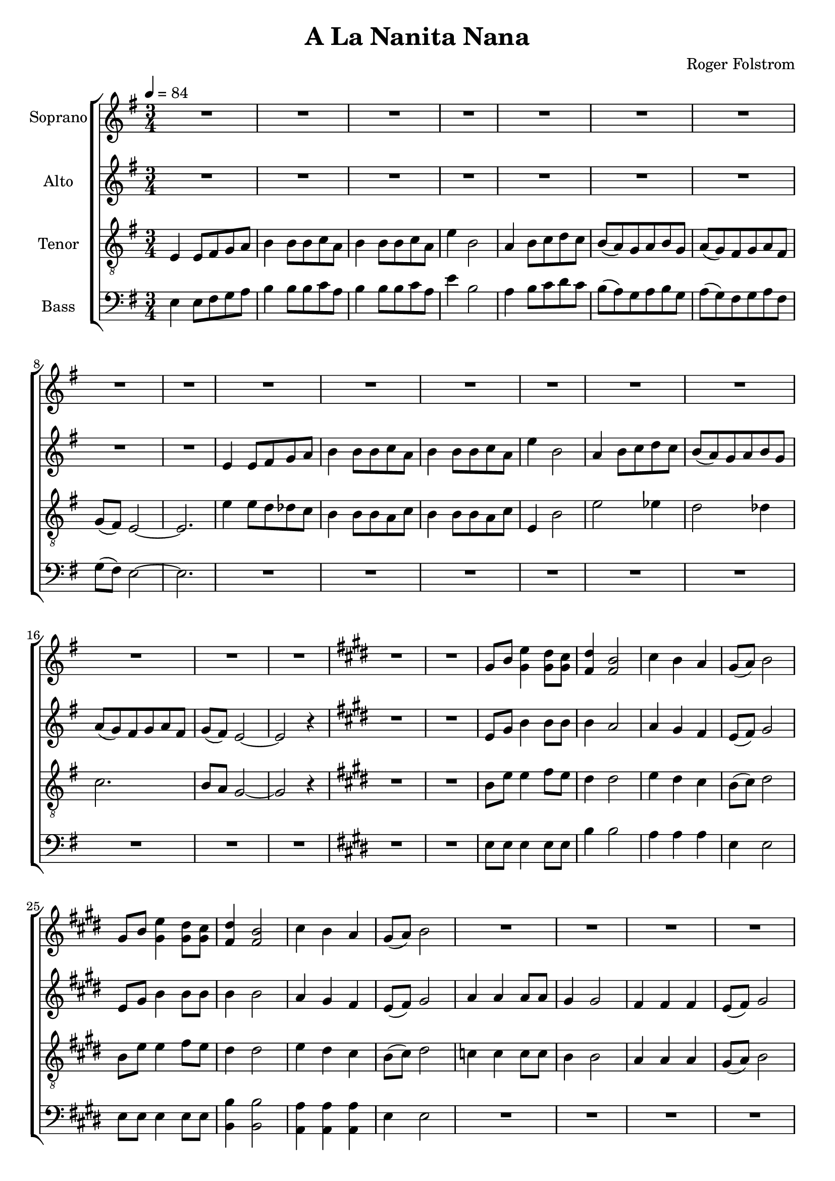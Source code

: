 \version "2.24.1"

\header{
  title = "A La Nanita Nana"
  composer = "Roger Folstrom"
}

global = {
  \key e \minor
  \time 3/4
  \tempo 4 = 84
  \dynamicUp
  \set melismaBusyProperties = #'()
}

sopranonotesunia = \relative b' {
  \repeat unfold 4 { R1 * 3/4 } |
  c2. |
  b |
  a |
  b8( a) gis2 ~ |
  gis r4 |
  \key e \minor
  \repeat unfold 4 { R1 * 3/4 } |
  e4 e8 fis g a |
  b4 b8 b c a |
  b4 b8 b c a |
  e'4 b2 |
  a4 b8 c d c |
  b( a) g a b g |
  a( g) fis g a fis |
  g( fis) e2 ~ |
  e r4 |
  e'2. |
  e2 dis4 |
  e2 dis4 |
  e2. |
  e2 es4 |
  e2. ~ |
  e2 dis4 |
  e2. ~ |
  e2 r4 |
}

sopranonotesunib = \relative b' {
  cis4 b a |
  gis8( a) b2 |
  r4 gis8 b e4 |
  dis8 cis dis4 b |
  \repeat unfold 2 { R1 * 3/4 } |
  c4 4 8 8 |
  b4 2 |
  a4 4 4 |
  gis8( a) b2 |
  c4 8 8 8 8 |
  b4 2 |
  a4 4 4 |
  b8( a) gis2 ~ |
  gis2 r4 |
  gis2. ~ |
  gis |
  \time 3/2
  R1 * 3/2  |
  \time 3/4
  R1 * 3/4  |
  R1 * 3/4  |
}

sopranonotesa = \relative b' {
  \repeat unfold 18 { R1 * 3/4 } |
  \key e \major
  \repeat unfold 2 { R1 * 3/4 } |
  gis8 b e4 dis8 cis |
  dis4 b2 |
  cis4 b a |
  gis8( a) b2 |
  gis8 b e4 dis8 cis |
  dis4 b2 |
  cis4 b a |
  gis8( a) b2 |
  \sopranonotesunia
  \key e \major
  gis8 b e4 dis8 cis |
  dis4 b2 |
  \sopranonotesunib
}
sopranonotesb = \relative b' {
  \repeat unfold 18 { R1 * 3/4 } |
  \key e \major
  \repeat unfold 2 { R1 * 3/4 } |
  gis8 b gis4 8 8 |
  fis4 2 |
  cis'4 b a |
  gis8( a) b2 |
  gis8 b gis4 8 8 |
  fis4 2 |
  cis'4 b a |
  gis8( a) b2 |
  \sopranonotesunia
  \key e \major
  gis8 b gis4 8 8 |
  fis4 2 |
  \sopranonotesunib
}
sopranowords = \lyricmode {
}

altonotes = \relative c' {
  \repeat unfold 9 { R1 * 3/4 } |
  e4 e8 fis g a |
  b4 b8 b c a |
  b4 b8 b c a |
  e'4 b2 |
  a4 b8 c d c |
  b( a) g a b g |
  a( g) fis g a fis |
  g( fis) e2 ~ |
  e r4 |
  \key e \major
  \repeat unfold 2 { R1 * 3/4 } |
  e8 gis b4 8 8 |
  4 a2 |
  4 gis fis |
  e8( fis) gis2 |
  e8 gis b4 8 8 |
  4 2 |
  a4 gis fis |
  e8( fis) gis2 |
  a4 4 8 8 |
  gis4 2 |
  fis4 4 4 |
  e8( fis) gis2 |
  \repeat unfold 5 { R1 * 3/4 } |
  \key e \minor
  \repeat unfold 13 { R1 * 3/4 } |
  e4 e8 fis g a |
  b4 b8 b c a |
  b4 b8 b c a |
  e'4 b2 |
  a4 b8 c d c |
  b( a) g a b g |
  a g fis g a fis |
  g fis e2 ~ |
  e r4 |
  \key e \major
  e8 gis b4 8 8 |
  4 a2 |
  4 gis fis |
  e8( fis) gis2 |
  r4 e8 gis b4 |
  8 a8 4 4 |
  4 b cis |
  b8( a) gis2 |
  a4 4 8 8 |
  gis4 2 |
  fis4 4 4 |
  e8( fis) gis2 |
  e4 8 8 8 8 |
  4 2 |
  dis4 4 4 |
  e8( dis) e2 ~ |
  e r4 |
  e2. ~ |
  e |
  \time 3/2
  R1 * 3/2  |
  \time 3/4
  R1 * 3/4  |
  R1 * 3/4  |
}
altowords = \lyricmode {
}

tenornotesunia = \relative c {
  \clef "G_8"
  e4 e8 fis g a |
  b4 b8 b c a |
  b4 b8 b c a |
  e'4 b2 |
  a4 b8 c d c |
  b( a) g a b g |
  a( g) fis g a fis |
  g( fis) e2 ~ |
  e2. |
  e'4 8 d des c |
  b4 b8 b a c |
  b4 b8 b a c |
  e,4 b'2 |
  e2 es4 |
  d2 des4 |
  c2. |
  b8 a g2 ~ |
  g r4 |
  \key e \major
  \repeat unfold 2 { R1 * 3/4 } |
  b8 e e4 fis8 e |
  dis4 2 |
  e4 dis cis |
  b8( cis) dis2 |
  b8 e e4 fis8 e |
  dis4 2 |
  e4 dis cis |
  b8( cis) dis2 |
  c4 4 8 8 |
  b4 2 |
  a4 a a |
  gis8( a) b2 |
  \repeat unfold 5 { R1 * 3/4 } |
  \key e \minor
  \repeat unfold 2 { R1 * 3/4 } |
  b2 4 |
  2 4 |
  2 4 |
  2 c4 |
  b2 c4 |
  b2 4 |
}
tenornotesunib = \relative b {
  \key e \major
  b8 e e4 fis8 e |
  dis4 2 |
  e4 dis cis |
  b8( cis) dis2 |
}
tenornotesunic = \relative b {
  cis4 b a |
  gis8( a) b2 |
  e4 4 8 8 |
  4 2 |
  dis4 4 4 |
  e8( dis) e2 |
  a,4 8 8 8 8 |
  gis4 2 |
  fis4 4 4 |
  gis8( a) b2 ~ |
  2 r4 |
}

tenornotesa = \relative b {
  \clef "G_8"
  \tenornotesunia
  e2( es4) |
  d2( des4) |
  c2. |
  b |
  b2 r4 |
  b2 4 |
  2 c4 |
  b2 c4 |
  b2 4 |
  e2( es4) |
  d2( des4) |
  c2. |
  b2. |
  2 r4 |
  \tenornotesunib
  gis8 b e4 dis8 cis |
  dis4 b2 |
  \tenornotesunic
  b2 4 |
  2 4 |
  \time 3/2
  2 2 2 |
  \time 3/4
  2. |
  2 r4 |
}
tenornotesb = \relative b {
  \clef "G_8"
  \tenornotesunia
  c2. |
  b |
  a |
  g |
  g2 r4 |
  b2 4 |
  b2 c4 |
  b2 c4 |
  b2 4 |
  c2. |
  b |
  a |
  g |
  g2 r4 |
  \tenornotesunib
  gis8 8 b4 8 cis |
  b4 2 |
  \tenornotesunic
  gis2 4 |
  2 4 |
  \time 3/2
  g2 2 2 |
  \time 3/4 |
  gis2. |
  2 r4 |
}
tenorwords = \lyricmode {
}

bassanotesunia = \relative c {
  e4 e8 fis g a |
  b4 b8 b c a |
  b4 b8 b c a |
  e'4 b2 |
  a4 b8 c d c |
  b( a) g a b g |
  a( g) fis g a fis |
  g( fis) e2 ~ |
  e2. |
  \repeat unfold 9 { R1 * 3/4 } |
  \key e \major
  \repeat unfold 2 { R1 * 3/4 } |
  e8 8 4 8 8 |
  b'4 2 |
  a4 4 4 |
  e4 2 |
  e8 8 4 8 8 |
}
bassanotesunib = \relative c {
  e4 e2 |
  \repeat unfold 4 { R1 * 3/4 } |
  a4 4 8 8 |
  gis4 2 |
  fis4 4 4 |
  gis8( fis) e2 ~ |
  e r4 |
  \key e \minor
  \repeat unfold 2 { R1 * 3/4 } |
}
bassanotesunic = \relative c {
  e2. |
  2 r4 |
  \key e \major
  e8 8 4 8 8 |
  b'4 2 |
  a4 a a |
  e4 2 |
  8 8 4 8 8 |
  b4 2 |
  a4 a a |
  e'4 2 |
  a4 4 8 8 |
  e4 2 |
  b4 b b |
  e e2 |
  a,4 8 8 8 8 |
  e'4 2 |
  b4 b b |
  e e2 ~ |
  e r4 |
  e2 4 |
  2 4 |
  \time 3/2
  2 2 2 |
  \time 3/4
  2. |
  2 r4 |
}

bassnotesa = \relative c {
  \clef bass
  \bassanotesunia
  b'4 2 |
  a4 a a |
  \bassanotesunib
  g2 4 |
  2 4 |
  2 4 |
  2 a4 |
  g2 a4 |
  g2 4 |
  a2. |
  g |
  g2( fis4) |
  e2. |
  e2 r4 |
  g2 4 |
  2 a4 |
  g2 a4 |
  g2 4 |
  a2. |
  g |
  g2( fis4) |
  \bassanotesunic
}
bassnotesb = \relative c {
  \clef bass
  \bassanotesunia
  b4 2 |
  a4 a a |
  \bassanotesunib
  e'2 4 |
  2 4 |
  2 4 |
  2 4 |
  2 4 |
  2 4 |
  2. |
  2. |
  e2( dis4) |
  e2. |
  2 r4 |
  e2 4 |
  2 4 |
  2 4 |
  2 4 |
  2. |
  2. |
  e2( dis4) |
  \bassanotesunic
}


basswords = \lyricmode {
}

\score {
  \new ChoirStaff <<
    \new Staff \with { printPartCombineTexts = ##f } <<
      \set Staff.vocalName = "Soprano"
      \new Voice = "soprano" {\global \partCombine \sopranonotesa \sopranonotesb}
      \new NullVoice = "sopranovoice" {\global \sopranonotesa}
      \new Lyrics \lyricsto sopranovoice \sopranowords
    >>
    \new Staff <<
      \set Staff.vocalName = "Alto"
      \new Voice = "alto" {\global \altonotes}
      \new Lyrics \lyricsto alto \altowords
    >>
    \new Staff \with { printPartCombineTexts = ##f } <<
      \set Staff.vocalName = "Tenor"
      \new Voice = "tenor" {\global \partCombine \tenornotesa \tenornotesb}
      \new NullVoice = "tenorvoice" {\global \tenornotesa}
      \new Lyrics \lyricsto tenorvoice \tenorwords
    >>
    \new Staff \with { printPartCombineTexts = ##f } <<
      \set Staff.vocalName = "Bass"
      \new Voice = "bassvoi" {\global \partCombine \bassnotesa \bassnotesb}
      \new NullVoice = "bassvoice" {\global \bassnotesa}
      \new Lyrics \lyricsto bassvoice \basswords
    >>
  >>
  \layout { %#(layout-set-staff-size 19)
  }
  \midi { }
}